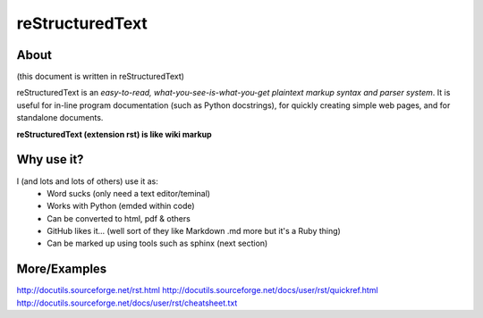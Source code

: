 reStructuredText
================

About
-----

(this document is written in reStructuredText)

reStructuredText is an *easy-to-read, what-you-see-is-what-you-get plaintext 
markup syntax and parser system*. It is useful for in-line program 
documentation (such as Python docstrings), for quickly creating simple web 
pages, and for standalone documents.

**reStructuredText (extension rst) is like wiki markup**


Why use it?
-----------

I (and lots and lots of others) use it as:
    * Word sucks (only need a text editor/teminal)
    * Works with Python (emded within code)
    * Can be converted to html, pdf & others
    * GitHub likes it... (well sort of they like Markdown .md more but it's a
      Ruby thing)
    * Can be marked up using tools such as sphinx (next section)


More/Examples
-------------

http://docutils.sourceforge.net/rst.html
http://docutils.sourceforge.net/docs/user/rst/quickref.html
http://docutils.sourceforge.net/docs/user/rst/cheatsheet.txt
